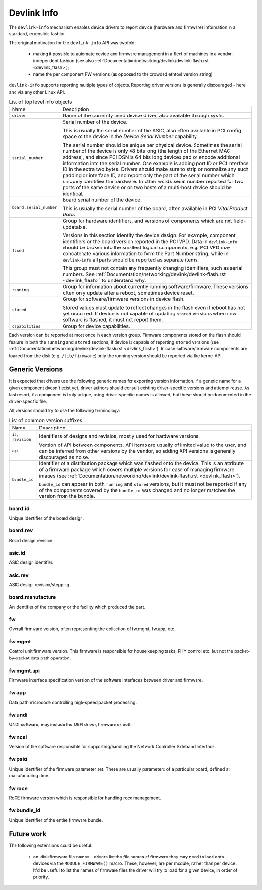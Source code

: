 .. SPDX-License-Identifier: (GPL-2.0-only OR BSD-2-Clause)

============
Devlink Info
============

The ``devlink-info`` mechanism enables device drivers to report device
(hardware and firmware) information in a standard, extensible fashion.

The original motivation for the ``devlink-info`` API was twofold:

 - making it possible to automate device and firmware management in a fleet
   of machines in a vendor-independent fashion (see also
   :ref:`Documentation/networking/devlink/devlink-flash.rst <devlink_flash>`);
 - name the per component FW versions (as opposed to the crowded ethtool
   version string).

``devlink-info`` supports reporting multiple types of objects. Reporting driver
versions is generally discouraged - here, and via any other Linux API.

.. list-table:: List of top level info objects
   :widths: 5 95

   * - Name
     - Description
   * - ``driver``
     - Name of the currently used device driver, also available through sysfs.

   * - ``serial_number``
     - Serial number of the device.

       This is usually the serial number of the ASIC, also often available
       in PCI config space of the device in the *Device Serial Number*
       capability.

       The serial number should be unique per physical device.
       Sometimes the serial number of the device is only 48 bits long (the
       length of the Ethernet MAC address), and since PCI DSN is 64 bits long
       devices pad or encode additional information into the serial number.
       One example is adding port ID or PCI interface ID in the extra two bytes.
       Drivers should make sure to strip or normalize any such padding
       or interface ID, and report only the part of the serial number
       which uniquely identifies the hardware. In other words serial number
       reported for two ports of the same device or on two hosts of
       a multi-host device should be identical.

   * - ``board.serial_number``
     - Board serial number of the device.

       This is usually the serial number of the board, often available in
       PCI *Vital Product Data*.

   * - ``fixed``
     - Group for hardware identifiers, and versions of components
       which are not field-updatable.

       Versions in this section identify the device design. For example,
       component identifiers or the board version reported in the PCI VPD.
       Data in ``devlink-info`` should be broken into the smallest logical
       components, e.g. PCI VPD may concatenate various information
       to form the Part Number string, while in ``devlink-info`` all parts
       should be reported as separate items.

       This group must not contain any frequently changing identifiers,
       such as serial numbers. See
       :ref:`Documentation/networking/devlink/devlink-flash.rst <devlink_flash>`
       to understand why.

   * - ``running``
     - Group for information about currently running software/firmware.
       These versions often only update after a reboot, sometimes device reset.

   * - ``stored``
     - Group for software/firmware versions in device flash.

       Stored values must update to reflect changes in the flash even
       if reboot has not yet occurred. If device is not capable of updating
       ``stored`` versions when new software is flashed, it must not report
       them.

   * - ``capabilities``
     - Group for device capabilities.

Each version can be reported at most once in each version group. Firmware
components stored on the flash should feature in both the ``running`` and
``stored`` sections, if device is capable of reporting ``stored`` versions
(see :ref:`Documentation/networking/devlink/devlink-flash.rst <devlink_flash>`).
In case software/firmware components are loaded from the disk (e.g.
``/lib/firmware``) only the running version should be reported via
the kernel API.

Generic Versions
================

It is expected that drivers use the following generic names for exporting
version information. If a generic name for a given component doesn't exist yet,
driver authors should consult existing driver-specific versions and attempt
reuse. As last resort, if a component is truly unique, using driver-specific
names is allowed, but these should be documented in the driver-specific file.

All versions should try to use the following terminology:

.. list-table:: List of common version suffixes
   :widths: 10 90

   * - Name
     - Description
   * - ``id``, ``revision``
     - Identifiers of designs and revision, mostly used for hardware versions.

   * - ``api``
     - Version of API between components. API items are usually of limited
       value to the user, and can be inferred from other versions by the vendor,
       so adding API versions is generally discouraged as noise.

   * - ``bundle_id``
     - Identifier of a distribution package which was flashed onto the device.
       This is an attribute of a firmware package which covers multiple versions
       for ease of managing firmware images (see
       :ref:`Documentation/networking/devlink/devlink-flash.rst <devlink_flash>`).

       ``bundle_id`` can appear in both ``running`` and ``stored`` versions,
       but it must not be reported if any of the components covered by the
       ``bundle_id`` was changed and no longer matches the version from
       the bundle.

board.id
--------

Unique identifier of the board design.

board.rev
---------

Board design revision.

asic.id
-------

ASIC design identifier.

asic.rev
--------

ASIC design revision/stepping.

board.manufacture
-----------------

An identifier of the company or the facility which produced the part.

fw
--

Overall firmware version, often representing the collection of
fw.mgmt, fw.app, etc.

fw.mgmt
-------

Control unit firmware version. This firmware is responsible for house
keeping tasks, PHY control etc. but not the packet-by-packet data path
operation.

fw.mgmt.api
-----------

Firmware interface specification version of the software interfaces between
driver and firmware.

fw.app
------

Data path microcode controlling high-speed packet processing.

fw.undi
-------

UNDI software, may include the UEFI driver, firmware or both.

fw.ncsi
-------

Version of the software responsible for supporting/handling the
Network Controller Sideband Interface.

fw.psid
-------

Unique identifier of the firmware parameter set. These are usually
parameters of a particular board, defined at manufacturing time.

fw.roce
-------

RoCE firmware version which is responsible for handling roce
management.

fw.bundle_id
------------

Unique identifier of the entire firmware bundle.

Future work
===========

The following extensions could be useful:

 - on-disk firmware file names - drivers list the file names of firmware they
   may need to load onto devices via the ``MODULE_FIRMWARE()`` macro. These,
   however, are per module, rather than per device. It'd be useful to list
   the names of firmware files the driver will try to load for a given device,
   in order of priority.
